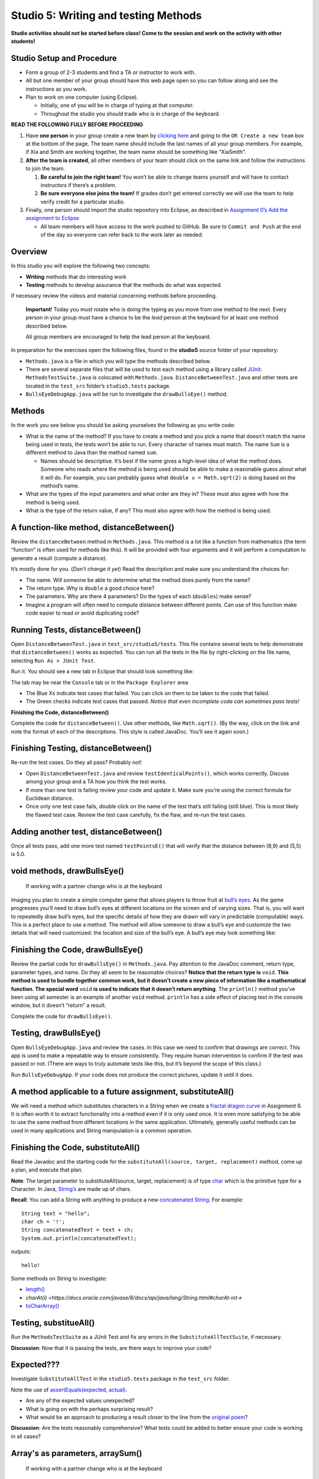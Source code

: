 =====================
Studio 5: Writing and testing Methods 
=====================

**Studio activities should not be started before class! Come to the session and work on the activity with other students!**

Studio Setup and Procedure
=====================

* Form a group of 2-3 students and find a TA or instructor to work with.

* All but one member of your group should have this web page open so you can follow along and see the instructions as you work.

* Plan to work on one computer (using Eclipse).

  * Initially, one of you will be in charge of typing at that computer.

  * Throughout the studio you should trade who is in charge of the keyboard.

**READ THE FOLLOWING FULLY BEFORE PROCEEDING**

1. Have **one person** in your group create a new team by `clicking here <https://classroom.github.com/a/dsdZ9DwE>`_ and going to the ``OR Create a new team`` box at the bottom of the page. The team name should include the last names of all your group members. For example, if Xia and Smith are working together, the team name should be something like “XiaSmith”.

2. **After the team is created**, all other members of your team should click on the same link and follow the instructions to join the team.

   1. **Be careful to join the right team!** You won’t be able to change teams yourself and will have to contact instructors if there’s a problem.

   2. **Be sure everyone else joins the team!** If grades don’t get entered correctly we will use the team to help verify credit for a particular studio.

3. Finally, one person should import the studio repository into Eclipse, as described in `Assignment 0’s Add the assignment to Eclipse <https://classes.engineering.wustl.edu/2021/fall/cse131//modules/0/assignment#4-add-the-assignment-to-eclipse>`_

   * All team members will have access to the work pushed to GitHub. Be sure to ``Commit and Push`` at the end of the day so everyone can refer back to the work later as needed.

Overview
=====================

In this studio you will explore the following two concepts:

* **Writing** methods that do interesting work

* **Testing** methods to develop assurance that the methods do what was expected. 

If necessary review the videos and material concerning methods before proceeding.

   **Important**! Today you must rotate who is doing the typing as you move from one method to the next. Every person in your group must have a chance to be the *lead* person at the keyboard for at least one method described below.

   All group members are encouraged to help the lead person at the keyboard.

In preparation for the exercises open the following files, found in the **studio5** source folder of your repository:

* ``Methods.java`` is a file in which you will type the methods described below.

* There are several separate files that will be used to test each method using a library called `JUnit <https://junit.org/junit4/>`__: ``MethodsTestSuite.java`` is colocated with ``Methods.java``. ``DistanceBetweenTest.java`` and other tests are located in the ``test_src`` folder’s ``studio5.tests`` package.

* ``BullsEyeDebugApp.java`` will be run to investigate the ``drawBullsEye()`` method.


Methods
=====================

In the work you see below you should be asking yourselves the following as you write code:

* What is the name of the method? If you have to create a method and you pick a name that doesn’t match the name being used in tests, the tests won’t be able to run. Every character of names must match. The name ``Sum`` is a different method to Java than the method named ``sum``.

  * Names should be descriptive. It’s best if the name gives a high-level idea of what the method does. Someone who reads where the method is being used should be able to make a reasonable guess about what it will do. For example, you can probably guess what ``double v = Math.sqrt(2)`` is doing based on the method’s name.

* What are the types of the input parameters and what order are they in? These must also agree with how the method is being used.

* What is the type of the return value, if any? This must also agree with how the method is being used.

.. _A function-like method, distanceBetween():


A function-like method, distanceBetween()
=====================

Review the ``distanceBetween`` method in ``Methods.java``. This method is a lot like a function from mathematics (the term “function” is often used for methods like this). It will be provided with four arguments and it will perform a computation to generate a result (compute a distance).

It’s mostly done for you. (*Don’t change it yet*) Read the description and make sure you understand the choices for:

* The name. Will someone be able to determine what the method does purely from the name?

* The return type. Why is ``double`` a good choice here?

* The parameters. Why are there 4 parameters? Do the types of each (``doubles``) make sense?

* Imagine a program will often need to compute distance between different points. Can use of this function make code easier to read or avoid duplicating code?


Running Tests, distanceBetween()
=====================

Open ``DistanceBetweenTest.java`` in ``test_src/studio5/tests``. This file contains several tests to help demonstrate that ``distanceBetween()`` works as expected. You can run all the tests in the file by right-clicking on the file name, selecting ``Run As > JUnit Test``.

Run it. You should see a new tab in Eclipse that should look something like:

.. image:: FileView.png
  :alt: Picture of Eclipse
  :width: 800
  :height: 450
  :align: center

|
   The tab may be near the ``Console`` tab or in the ``Package Explorer`` area

* The Blue Xs indicate test cases that failed. You can click on them to be taken to the code that failed.

* The Green checks indicate test cases that passed. *Notice that even incomplete code can sometimes pass tests!*

.. _Finishing the Code, distanceBetween():

**Finishing the Code, distanceBetween()**

Complete the code for ``distanceBetween()``. Use other methods, like ``Math.sqrt()``. (By the way, click on the link and note the format of each of the descriptions. This style is called JavaDoc. You’ll see it again soon.)


Finishing Testing, distanceBetween()
=====================

Re-run the test cases. Do they all pass? Probably not!

* Open ``DistanceBetweenTest.java`` and review ``testIdenticalPoints()``, which works correctly. Discuss among your group and a TA how you think the test works.

* If more than one test is failing review your code and update it. Make sure you’re using the correct formula for Euclidean distance.

* Once only one test case fails, double click on the name of the test that’s still failing (still blue). This is most likely the flawed test case. Review the test case carefully, fix the flaw, and re-run the test cases.

.. _Adding another test, distanceBetween():


Adding another test, distanceBetween()
=====================

Once all tests pass, add one more test named ``testPointsE()`` that will verify that the distance between (8,9) and (5,5) is 5.0.


void methods, drawBullsEye()
=====================

  If working with a partner change who is at the keyboard

Imaging you plan to create a simple computer game that allows players to throw fruit at `bull’s eyes <https://en.wikipedia.org/wiki/Bullseye_(target)>`_. As the game progresses you’ll need to draw bull’s eyes at different locations on the screen and of varying sizes. That is, you will want to repeatedly draw bull’s eyes, but the specific details of how they are drawn will vary in predictable (computable) ways. This is a perfect place to use a method. The method will allow someone to draw a bull’s eye and customize the two details that will need customized: the location and size of the bull’s eye. A bull’s eye may look something like:


.. image:: BullsEye.png
  :alt: Picture of BullsEye
  :width: 400
  :height: 400
  :align: center


Finishing the Code, drawBullsEye()
=====================

Review the partial code for ``drawBullsEye()`` in ``Methods.java``. Pay attention to the JavaDoc comment, return type, parameter types, and name. Do they all seem to be reasonable choices? **Notice that the return type is** ``void``. **This method is used to bundle together common work, but it doesn’t create a new piece of information like a mathematical function. The special word** ``void`` **is used to indicate that it doesn’t return anything**. The ``println()`` method you’ve been using all semester is an example of another ``void`` method. ``println`` has a side effect of placing text in the console window, but it doesn’t “return” a result.

Complete the code for ``drawBullsEye()``.

Testing, drawBullsEye()
=====================

Open ``BullsEyeDebugApp.java`` and review the cases. In this case we need to confirm that drawings are correct. This app is used to make a repeatable way to ensure consistently. They require human intervention to confirm if the test was passed or not. (There are ways to truly automate tests like this, but it’s beyond the scope of this class.)

Run ``BullsEyeDebugApp``. If your code does not produce the correct pictures, update it until it does.


A method applicable to a future assignment, substituteAll()
=====================

We will need a method which substitutes characters in a String when we create a `fractal dragon curve <https://en.wikipedia.org/wiki/Dragon_curve>`_ in Assignment 6. It is often worth it to extract functionality into a method even if it is only used once. It is even more satisfying to be able to use the same method from different locations in the same application. Ultimately, generally useful methods can be used in many applications and String manipulation is a common operation.


Finishing the Code, substituteAll()
=====================

Read the Javadoc and the starting code for the ``substituteAll(source, target, replacement)`` method, come up a plan, and execute that plan.

**Note**: The target parameter to substituteAll(source, target, replacement) is of type `char <https://docs.oracle.com/javase/tutorial/java/data/characters.html>`_ which is the primitive type for a Character. In Java, `String’s <https://docs.oracle.com/javase/8/docs/api/java/lang/String.html>`_ are made up of chars.

**Recall**: You can add a String with anything to produce a new `concatenated String <https://www.merriam-webster.com/dictionary/concatenate>`_. For example:

::

  String text = "hello";
  char ch = '!';
  String concatenatedText = text + ch;
  System.out.println(concatenatedText);

outputs:

::

  hello!


Some methods on String to investigate:

* `length() <https://docs.oracle.com/javase/8/docs/api/java/lang/String.html#length-->`_

* `charAt(i) <https://docs.oracle.com/javase/8/docs/api/java/lang/String.html#charAt-int->`

* `toCharArray() <https://docs.oracle.com/javase/8/docs/api/java/lang/String.html#toCharArray-->`_


Testing, substitueAll()
=====================

Run the ``MethodsTestSuite`` as a JUnit Test and fix any errors in the ``SubstituteAllTestSuite``, if necessary.

**Discussion**: Now that it is passing the tests, are there ways to improve your code?


Expected???
=====================

Investigate ``SubstituteAllTest`` in the ``studio5.tests`` package in the ``test_src`` folder.

Note the use of `assertEquals(expected, actual) <https://junit.org/junit4/javadoc/latest/org/junit/Assert.html#assertEquals(java.lang.Object,%20java.lang.Object)>`_.

* Are any of the expected values unexpected?

* What is going on with the perhaps surprising result?

* What would be an approach to producing a result closer to the line from the `original poem <https://www.poetryfoundation.org/poems/44477/ode-on-a-grecian-urn>`_?

**Discussion**: Are the tests reasonably comprehensive? What tests could be added to better ensure your code is working in all cases?


Array's as parameters, arraySum()
=====================

  If working with a partner change who is at the keyboard

Arrays can be given as parameters to methods. Review the code for ``arraySum()`` in ``Methods.java``. As before, pay attention to the JavaDoc comment, return type, parameter types, and name. Do they all seem to be reasonable choices?

Finishing the Code, arraySum()
=====================

Complete the code for arraySum().

Testing, arraySum()
=====================

Run the ``MethodsTestSuite`` and note the ``ArraySumTestSuite`` within. Investigate the ``ArraySumPreliminaryTest.java`` within ``ArraySumTestSuite``.

Review the tests:

* Figure out how they work (they are slightly different than the tests for ``distanceBetween()``.

* Often the goal of testing is to be:

  * Complete: Test things that are likely to be flawed and a few general cases.

  * Concise: Developing and running tests shouldn’t take prohibitive time.

Do these tests appear “complete and concise”?


Finishing the code, arraySum() pt2
=====================

If your code didn’t pass all tests update it until it does. (These test don’t have an intentional flaw for you to fix.)


Array's as returned values, filledArray()
=====================

  If working with a partner change who is at the keyboard

Arrays can also be returned from methods. Review the code for ``filledArray()`` in ``Methods.java``. As before, pay attention to the JavaDoc comment, return type, parameter types, and name. Do they all seem to be reasonable choices?


Finishing the Code, filledArray()
=====================


Complete the code for ``filledArray()``.

Testing, filledArray()
=====================

Run the ``MethodsTestSuite`` and note the ``FilledArrayTestSuite`` within. Investigate the ``FilledArrayPreliminaryTes``t within ``FilledArrayTestSuite``.

Notice that the ``testArrayLength0()`` case uses ``assertNotNull`` and ``assertArrayEquals`` in addition to ``assertEquals``.

Notice that ``testArrayLength2`` does two separate tests. **It has a flaw in the first thing it’s testing**. Run the tests and notice the error message printed when it fails. Double Click on the test case that failed in the JUnit tab and it will take you to the line of code where the failure was noticed. Update the test code (in ``testArrayLength2``) to remove the error. Don’t remove the line of code, just update it so it’s checking for the proper value. Also notice that the second part of the method uses a loop to check several items.

Finishing the Code, filledArray() pt2
=====================

If your code didn't pass all tests update it until it does.

Methods from scratch & re-using methods, arrayMean()
=====================

  If working with a partner change who is at the keyboard

Return to ``Methods.java`` and search for ``arrayMean``. You should find the ``TODO`` comment. Create a method named ``arrayMean`` in place of the comment. It should:

* Be declared as ``public static``. Don’t forget to include them before the return type.

* Have an appropriate return type (Hint: Consider example problems, like the mean of {2,1} or {1,2,3,1})

* Have appropriate parameter name(s) and type(s).

* Return the mean (arithmetic average) of a set of integers.

  * For example,

::

  int[] values = {1,2,3};
  x = arrayMean(values); // x will be 2


**Hint this method can be done with just a single line of code in the body. Leverage your prior work on the studio!**

JavaDoc-style comment
=====================

After writing the code for the method create the JavaDoc style comment before it. Type ``/**`` above the method and hit return. It will automatically create a JavaDoc style comment block. Fill it in using the same style as used in the rest of the examples.

Testing, arrayMean()
=====================

Run the ``MethodsTestSuite`` and note the ``ArrayMeanTestSuite`` within.

The first test in ``ArrayMeanTestSuite`` is ``ArrayMeanMethodDeclarationTest``. This test ensures that you have declared your ``arrayMean()`` method as we expect it. When you have passed the ``ArrayMeanMethodDeclarationTest`` investigate the ``ArrayMeanPreliminaryTest``.

If your code didn’t pass all tests update it until it does.

Notice that these tests don’t perform a test with an empty array. Take a few minutes to consider why such a test may not be appropriate here. Discuss with a TA/instructor.

Generate JavaDoc pages
=====================

  If working with a partner change who is at the keyboard

JavaDoc style comments are used to easily create documentation that goes along with code. If done correctly, the documentation will allow other people to use code without having to read through all the tedious details or having to guess about its behavior. Create JavaDoc pages for your work by selecting ``Generate JavaDoc...`` from the ``Project`` menu in Eclipse. Click ``Finish``. It will probably ask if you want to use the specificified directory, which should be a ``doc`` folder within your repository. You can select ``Yes to all``. When it’s done you may need to right-click on the repository and select ``Refresh`` to see the updated ``doc`` folder. It should include a ``studio5`` folder, which should include ``Methods.html`` (if it doesn’t include ``Methods.html`` generate them again by using the ``Generate JavaDoc...``). Double click on ``Methods.html`` to see the formatted documentation for your work. In particular look at the documentation that was created for your ``arrayMean()`` method. (*Note: There are multiple Methods.html files. Be sure you get the one immediately in the docs/studio5 directory*)

End of Studio Review
=====================

Major highlights from this studio:

* Methods are a technique used to combine common work into small, stand alone “sub programs”.

  * This can be used to avoid copying/pasting code. Just bundle it into a method and “call it” when it needs to be used.

  * It’s also used to break complex tasks into smaller, easier to read/write parts.

* Methods may have parameters (variables) that can be used to communicate information to the method.

  * Parameters allow the behavior of a method to be customized as needed. For example, to specify the points to use when computing distances or the location and size to draw a bull’s eye.

  * Parameters have a type.

    * Complex things like arrays can be used as parameters.

    * If there is more than one parameter, they are in a distinct order (and order matters).

* Methods can “return” information, which is usually used in an assignment statement, like ``double dist = distanceBetween(0,0, 15,8.4)``.

  * The returned “thing” can be a complex thing, like an array that contains several values.

* Methods don’t have to return information. They can just be used to bundle together work with a sensible name (like ``drawBullsEye(0.5, 0.25, .1)``).

* Testing can help ensure that methods work in the expected way. Passing tests only indicates the code did what those tests were expecting. Typically passing tests is *not proof* that code will always work. None the less, unit testing is a vital part of developing large, complex pieces of software. We try to verify that the individual parts work as expected and then combine them together.

* Testing often involves running code on a specific test cases and making sure it produces the expected results.


Demo
=====================

**Commit and Push** your work. Be sure that any file you worked on is updated on `GitHub <https://github.com/>`_.


To get participation credit for your work talk to the TA you’ve been working with and complete the demo/review process. Be prepared to show them the work that you have done and answer their questions about it!


*Before leaving check that everyone in your group has a grade recorded in Canvas!*
